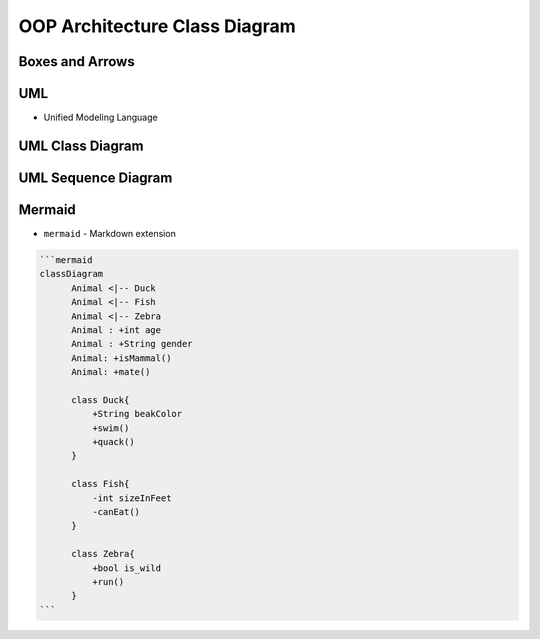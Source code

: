 OOP Architecture Class Diagram
==============================


Boxes and Arrows
----------------
.. figure:: img/uml-class-diagram-1.jpg


UML
---
* Unified Modeling Language


UML Class Diagram
-----------------
.. figure:: img/uml-class-diagram-2.png
.. figure:: img/uml-class-diagram-3.png
.. figure:: img/uml-class-diagram-4.png
.. figure:: img/uml-class-diagram-5.png
.. figure:: img/uml-class-diagram-6.png
.. figure:: img/uml-class-diagram-7.png
.. figure:: img/uml-class-diagram-8.jpg
.. figure:: img/uml-class-diagram-9.jpg
.. figure:: img/uml-class-diagram-10.png


UML Sequence Diagram
--------------------
.. figure:: img/uml-sequence-diagram.jpg


Mermaid
-------
* ``mermaid`` - Markdown extension

.. code-block:: md

    ```mermaid
    classDiagram
          Animal <|-- Duck
          Animal <|-- Fish
          Animal <|-- Zebra
          Animal : +int age
          Animal : +String gender
          Animal: +isMammal()
          Animal: +mate()

          class Duck{
              +String beakColor
              +swim()
              +quack()
          }

          class Fish{
              -int sizeInFeet
              -canEat()
          }

          class Zebra{
              +bool is_wild
              +run()
          }
    ```
